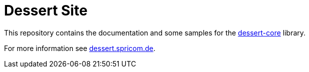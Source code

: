 = Dessert Site

This repository contains the documentation and some samples for
the https://github.com/hajo70/dessert-core[dessert-core] library.

For more information see https://dessert.spricom.de/[dessert.spricom.de].
